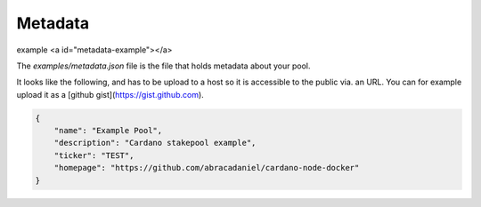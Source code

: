 Metadata 
========

example <a id="metadata-example"></a>

The `examples/metadata.json` file is the file that holds metadata about your pool.

It looks like the following, and has to be upload to a host so it is accessible to the public via. an URL.
You can for example upload it as a [github gist](https://gist.github.com).

.. code-block:: json

	{
	    "name": "Example Pool",
	    "description": "Cardano stakepool example",
	    "ticker": "TEST",
	    "homepage": "https://github.com/abracadaniel/cardano-node-docker"
	}



